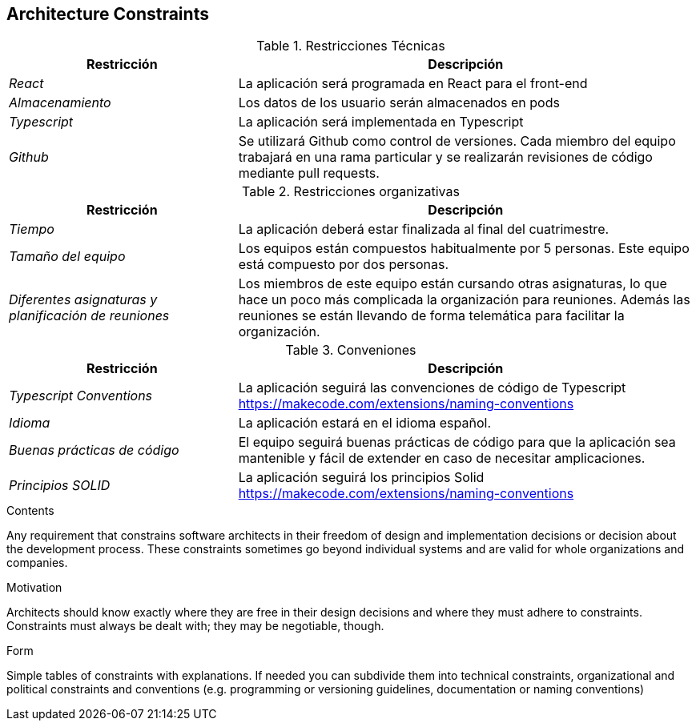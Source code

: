 [[section-architecture-constraints]]
== Architecture Constraints

.Restricciones Técnicas
[options="header", cols="1,2"]
|===
|Restricción|Descripción
| _React_ | La aplicación será programada en React para el front-end
| _Almacenamiento_ | Los datos de los usuario serán almacenados en pods 
| _Typescript_ | La aplicación será implementada en Typescript
| _Github_ | Se utilizará Github como control de versiones. Cada miembro del equipo trabajará en una rama particular y se realizarán revisiones de código mediante pull
requests.
|===

.Restricciones organizativas
[options="header", cols="1,2"]
|===
|Restricción|Descripción
| _Tiempo_ | La aplicación deberá estar finalizada al final del cuatrimestre.
| _Tamaño del equipo_ | Los equipos están compuestos habitualmente por 5 personas. Este equipo está compuesto por dos personas.
| _Diferentes asignaturas y planificación de reuniones_ | Los miembros de este equipo están cursando otras asignaturas, 
lo que hace un poco más complicada la organización para reuniones. Además las reuniones se están llevando de forma telemática para facilitar la organización.
|===

.Conveniones
[options="header", cols="1,2"]
|===
|Restricción|Descripción
| _Typescript Conventions_ | La aplicación seguirá las convenciones de código de Typescript https://makecode.com/extensions/naming-conventions
| _Idioma_ | La aplicación estará en el idioma español.
| _Buenas prácticas de código_ | El equipo seguirá buenas prácticas de código para que la aplicación sea mantenible y fácil de extender en caso de necesitar amplicaciones.
| _Principios SOLID_ | La aplicación seguirá los principios Solid https://makecode.com/extensions/naming-conventions 
|===

[role="arc42help"]
****
.Contents
Any requirement that constrains software architects in their freedom of design and implementation decisions or decision about the development process. These constraints sometimes go beyond individual systems and are valid for whole organizations and companies.

.Motivation
Architects should know exactly where they are free in their design decisions and where they must adhere to constraints.
Constraints must always be dealt with; they may be negotiable, though.

.Form
Simple tables of constraints with explanations.
If needed you can subdivide them into
technical constraints, organizational and political constraints and
conventions (e.g. programming or versioning guidelines, documentation or naming conventions)
****
